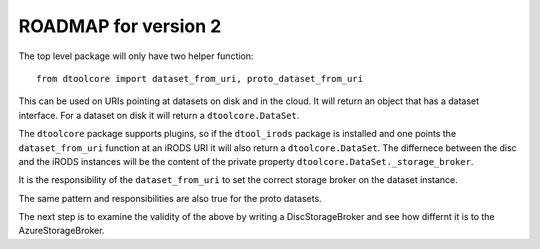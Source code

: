 ROADMAP for version 2
=====================

The top level package will only have two helper function::

    from dtoolcore import dataset_from_uri, proto_dataset_from_uri

This can be used on URIs pointing at datasets on disk and in the cloud.
It will return an object that has a dataset interface. For a dataset on
disk it will return a ``dtoolcore.DataSet``.

The ``dtoolcore`` package supports plugins, so if the ``dtool_irods``
package is installed and one points the ``dataset_from_uri`` function
at an iRODS URI it will also return a ``dtoolcore.DataSet``. The differnece
between the disc and the iRODS instances will be the content of the
private property ``dtoolcore.DataSet._storage_broker``.

It is the responsibility of the ``dataset_from_uri`` to set the correct
storage broker on the dataset instance.

The same pattern and responsibilities are also true for the proto datasets.

The next step is to examine the validity of the above by writing a
DiscStorageBroker and see how differnt it is to the AzureStorageBroker.
